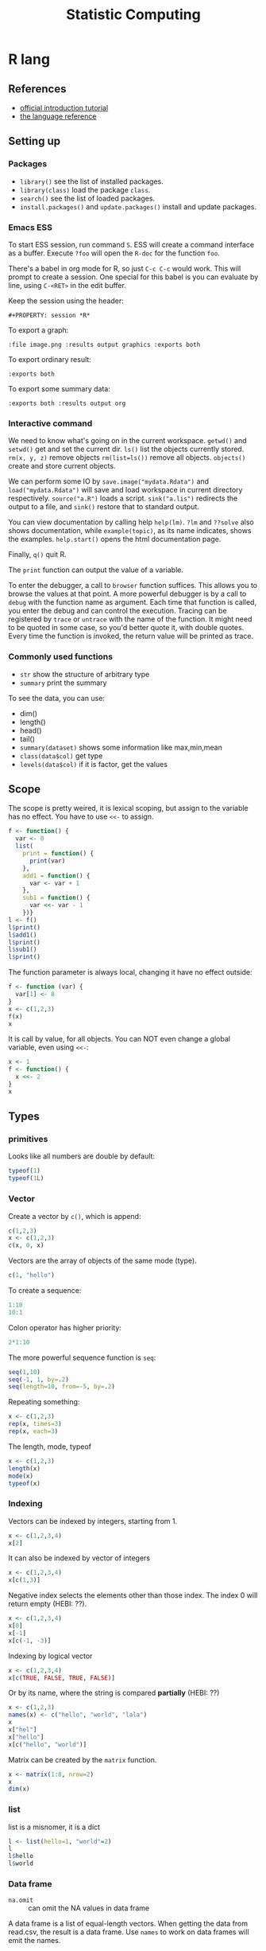 #+TITLE: Statistic Computing
#+PROPERTY: header-args:R :results output

* R lang
** References
- [[https://cran.r-project.org/doc/manuals/r-release/R-intro.html][official introduction tutorial]]
- [[https://cran.r-project.org/doc/manuals/r-release/R-lang.html][the language reference]]

** Setting up

*** Packages
- =library()= see the list of installed packages.
- =library(class)= load the package =class=.
- =search()= see the list of loaded packages.
- =install.packages()= and =update.packages()= install and update packages.

*** Emacs ESS
To start ESS session, run command =S=.
ESS will create a command interface as a buffer.
Execute =?foo= will open the =R-doc= for the function =foo=.

There's a babel in org mode for R, so just =C-c C-c= would work.
This will prompt to create a session.
One special for this babel is you can evaluate by line, using =C-<RET>= in the edit buffer.

Keep the session using the header:
#+BEGIN_EXAMPLE
#+PROPERTY: session *R*
#+END_EXAMPLE

To export a graph:

#+BEGIN_EXAMPLE
:file image.png :results output graphics :exports both
#+END_EXAMPLE

To export ordinary result:

#+BEGIN_EXAMPLE
:exports both
#+END_EXAMPLE

To export some summary data:

#+BEGIN_EXAMPLE
:exports both :results output org
#+END_EXAMPLE

*** Interactive command
We need to know what's going on in the current workspace.  =getwd()=
and =setwd()= get and set the current dir.  =ls()= list the objects
currently stored.  =rm(x, y, z)= remove objects =rm(list=ls())= remove
all objects. =objects()= create and store current objects.

We can perform some IO by =save.image("mydata.Rdata")= and
=load("mydata.Rdata")= will save and load workspace in current
directory respectively.  =source("a.R")= loads a script.
=sink("a.lis")= redirects the output to a file, and =sink()= restore
that to standard output.

You can view documentation by calling help =help(lm)=. =?lm= and
=??solve= also shows documentation, while =example(topic)=, as its
name indicates, shows the examples.  =help.start()= opens the html
documentation page.

Finally, =q()= quit R.

The =print= function can output the value of a variable.

To enter the debugger, a call to =browser= function suffices.  This allows you
to browse the values at that point.  A more powerful debugger is by a call to
=debug= with the function name as argument.  Each time that function is called,
you enter the debug and can control the execution.  Tracing can be registered by
=trace= or =untrace= with the name of the function.  It might need to be quoted
in some case, so you'd better quote it, with double quotes.  Every time the
function is invoked, the return value will be printed as trace.

*** Commonly used functions
- =str= show the structure of arbitrary type
- =summary= print the summary
To see the data, you can use:
- dim()
- length()
- head()
- tail()
- =summary(dataset)= shows some information like max,min,mean
- =class(data$col)= get type
- =levels(data$col)= if it is factor, get the values

** Scope

The scope is pretty weired, it is lexical scoping, but assign to the variable
has no effect. You have to use =<<-= to assign.


#+BEGIN_SRC R
f <- function() {
  var <- 0
  list(
    print = function() {
      print(var)
    },
    add1 = function() {
      var <- var + 1
    },
    sub1 = function() {
      var <<- var - 1
    })}
l <- f()
l$print()
l$add1()
l$print()
l$sub1()
l$print()
#+END_SRC

#+RESULTS:
: [1] 0
: [1] 0
: [1] -1

The function parameter is always local, changing it have no effect outside:

#+BEGIN_SRC R
f <- function (var) {
  var[1] <- 8
}
x <- c(1,2,3)
f(x)
x
#+END_SRC

#+RESULTS:
: [1] 1 2 3

It is call by value, for all objects. You can NOT even change a global variable,
even using =<<-=:

#+BEGIN_SRC R
x <- 1
f <- function() {
  x <<- 2
}
x
#+END_SRC

#+RESULTS:
: [1] 1




** Types

*** primitives

Looks like all numbers are double by default:

#+BEGIN_SRC R
typeof(1)
typeof(1L)
#+END_SRC

#+RESULTS:
: [1] "double"
: [1] "integer"

*** Vector
Create a vector by =c()=, which is append:

#+BEGIN_SRC R
c(1,2,3)
x <- c(1,2,3)
c(x, 0, x)
#+END_SRC

#+RESULTS:
: [1] 1 2 3
: [1] 1 2 3 0 1 2 3

Vectors are the array of objects of the same mode (type).

#+BEGIN_SRC R
c(1, "hello")
#+END_SRC

#+RESULTS:
: [1] "1"     "hello"



To create a sequence:
#+BEGIN_SRC R
1:10
10:1
#+END_SRC

#+RESULTS:
:  [1]  1  2  3  4  5  6  7  8  9 10
:  [1] 10  9  8  7  6  5  4  3  2  1


Colon operator has higher priority:

#+BEGIN_SRC R :results output
2*1:10
#+END_SRC

#+RESULTS:
:  [1]  2  4  6  8 10 12 14 16 18 20

The more powerful sequence function is =seq=:

#+BEGIN_SRC R :results output
seq(1,10)
seq(-1, 1, by=.2)
seq(length=10, from=-5, by=.2)
#+END_SRC

#+RESULTS:
:  [1]  1  2  3  4  5  6  7  8  9 10
:  [1] -1.0 -0.8 -0.6 -0.4 -0.2  0.0  0.2  0.4  0.6  0.8  1.0
:  [1] -5.0 -4.8 -4.6 -4.4 -4.2 -4.0 -3.8 -3.6 -3.4 -3.2

Repeating something:

#+BEGIN_SRC R
x <- c(1,2,3)
rep(x, times=3)
rep(x, each=3)
#+END_SRC

#+RESULTS:
: [1] 1 2 3 1 2 3 1 2 3
: [1] 1 1 1 2 2 2 3 3 3


The length, mode, typeof
#+BEGIN_SRC R
x <- c(1,2,3)
length(x)
mode(x)
typeof(x)
#+END_SRC

#+RESULTS:
: [1] 3
: [1] "numeric"
: [1] "double"


*** Indexing

Vectors can be indexed by integers, starting from 1.

#+BEGIN_SRC R
x <- c(1,2,3,4)
x[2]
#+END_SRC

#+RESULTS:
: [1] 2

It can also be indexed by vector of integers

#+BEGIN_SRC R
x <- c(1,2,3,4)
x[c(1,3)]
#+END_SRC

#+RESULTS:
: [1] 1 3

Negative index selects the elements other than those index. The index 0 will
return empty (HEBI: ??).

#+BEGIN_SRC R
x <- c(1,2,3,4)
x[0]
x[-1]
x[c(-1, -3)]
#+END_SRC

#+RESULTS:
: numeric(0)
: [1] 2 3 4
: [1] 2 4

Indexing by logical vector

#+BEGIN_SRC R
x <- c(1,2,3,4)
x[c(TRUE, FALSE, TRUE, FALSE)]
#+END_SRC

#+RESULTS:
: [1] 1 3

Or by its name, where the string is compared *partially* (HEBI: ??)

#+BEGIN_SRC R
x <- c(1,2,3)
names(x) <- c("hello", "world", "lala")
x
x["hel"]
x["hello"]
x[c("hello", "world")]
#+END_SRC

#+RESULTS:
: hello world  lala
:     1     2     3
: <NA>
:   NA
: hello
:     1
: hello world
:     1     2



Matrix can be created by the =matrix= function.

#+BEGIN_SRC R
x <- matrix(1:8, nrow=2)
x
dim(x)
#+END_SRC

#+RESULTS:
:      [,1] [,2] [,3] [,4]
: [1,]    1    3    5    7
: [2,]    2    4    6    8
: [1] 2 4

*** list
list is a misnomer, it is a dict

#+BEGIN_SRC R
l <- list(hello=1, "world"=2)
l
l$hello
l$world
#+END_SRC

#+RESULTS:
: $hello
: [1] 1
:
: $world
: [1] 2
:
: [1] 1
: [1] 2



*** Data frame
- =na.omit= :: can omit the NA values in data frame

A data frame is a list of equal-length vectors.
When getting the data from read.csv, the result is a data frame.
Use =names= to work on data frames will emit the names.
- Since it is a list, using =[]= to index will give also the list, a.k.a. data frame, retaining names.
  You can use a vector as index.
- Using =[[]]= to index will give the value, dropping names.
  You cannot use a vector as index.

*** type conversion
you can change a type of a vector by
- =as.factor(x)=
- as.numeric()



*** TODO data loading

- =read.csv=
- =write=
- =write.table=
- =write.csv=
- ~read.table("filename", header=TRUE, sep=",")~
  - this ignores blank lines,
  - and expect the header to be one field less than the body.
  - =#= as comments
- read.delim
- =cat= outputs the data, no index, no newline


- =attach(data)=: make the columns into this namespace
- =detach(data)=: remove those



*** TODO missing value
The missing values are =NA=, tested by =is.na=.  Illegal computations produces
=NaN=, e.g. =0/0=.

*** TODO set
subset

*** TODO string
substr


*** Evaluation rules (broadcast)
- recycling rules: the shortest list is recycled to the length of longest.
- dimensional attributes: the dimension of matrix must match. No recycle for a matrix.

** Operators
- arithmetic: =+-*/=, =^= for exp, =%%= for modulus
- matrix: =%*%= matrix product, =%o%= outer product
- logic: =!=, =&, |= for vector, =&&, ||= for no vector
- relative: ~>, <, ==, <=, >=~
- general: =<-, ->= assignments, =$= list subset, =:= sequence, =~= for model formula

Built-in functions:
- =log=, =exp=, =sin=, =cos=, =tan=, =sqrt=
- =min=, =max=
- =range=: same as =c(min(x),max(x))=
- =length(x)=, =sum(x)=, =prod(x)= (product)
- =mean(x)=: =sum(x)/length(x)=
- ~var(x)~: ~sum((x-mean(x))^2)/(length(x)-1)~
- ~sort(x)~: increasing order
- ~order()~ or ~sort.list()~
- =paste(sep=" ")= function takes an arbitrary number of arguments and
  concatenates them one by one into character strings. The argument can be
  numeric.
- =toString(8)=: convert integer to string
- =round(x, digits=0)=

** Control Structure
The compound statements are the same as C, can be a single statement without the braces.

*** Conditional
- if: =if (STMT) STMT else if (STMT) STMT else STMT=

The switch is quite interesting. It is

#+BEGIN_SRC R
switch(x, list...)
#+END_SRC

The semantic is to find x in the list and return the value. If x is not in list,
return NULL.

An unnamed list has implicit index as name:

#+BEGIN_SRC R
switch(2,1,2,3)
#+END_SRC

#+RESULTS:
: [1] 2

Using name:

#+BEGIN_SRC R
switch("hello", hello=1, world=2)
#+END_SRC

#+RESULTS:
: [1] 1

not found, return NULL:

#+BEGIN_SRC R
is.null(switch("nothing", hello=1))
#+END_SRC

#+RESULTS:
: [1] TRUE

Interestingly, even for named list, we can still use the index:

#+BEGIN_SRC R
switch(2, hello=1, world=2)
#+END_SRC

#+RESULTS:
: [1] 2


*** Loop
- for loop: =for (NAME in VECTOR) STMT=
- while loop: =while (STMT) STMT=
- repeat: =repeat STMT=
- =break=, =next=


#+BEGIN_SRC R
ret <- c()
for (i in 1:5) {
  ret <- c(ret, i)
}
ret
#+END_SRC

#+RESULTS:
: [1] 1 2 3 4 5


** Function
=function (ARGLIST) BODY=

The argument list can be a symbol, a ~symbol=value~, or a =...=.
The body is a compound expression, surrounded with ={}=.
Function can be assigned to a symbol.

The matching of formals and actual are pretty tricky.
1. exact matching on tags
2. partial matching on tags
3. positional matching for =...= Partial matching result must be unique, but the
   exact matched ones are excluded before this step is entered.

#+BEGIN_SRC R
f <- function(a, b, c) {
  return(c(a, b+c))
}
f(1,2,3)
#+END_SRC

#+RESULTS:
: [1] 1 5


** Quote (!!)
The quote will wrap the expression into an object without evaluating it.  The
resulting object has the mode of =call=.  The =eval= is used to evaluate it.

- =quote=
- =substitute=
- =eval=
- =call=


** Models
*** Linear model

A linear model is created *and fitted* by =lm()= function, with the model
formula and data frame. For example:

#+BEGIN_SRC R
df = data.frame(x=c(1,2,3), y=c(2,4,6))
fm = lm(y ~ x, data=df)
summary(fm)
#+END_SRC

#+RESULTS:
#+begin_example

Call:
lm(formula = y ~ x, data = df)

Residuals:
1 2 3
0 0 0

Coefficients:
            Estimate Std. Error t value Pr(>|t|)
(Intercept)        0          0      NA       NA
x                  2          0     Inf   <2e-16 ***
---
Signif. codes:  0 ‘***’ 0.001 ‘**’ 0.01 ‘*’ 0.05 ‘.’ 0.1 ‘ ’ 1

Residual standard error: 0 on 1 degrees of freedom
Multiple R-squared:      1,	Adjusted R-squared:      1
F-statistic:   Inf on 1 and 1 DF,  p-value: < 2.2e-16

#+end_example

The fitted model in the variable =fm= can be accessed by:
- =coef=: extract the coefficients
- =deviance=: the Residual Sum of Square
- =formula=: extract the model formula
- =plot=: produce four plots: residuals, fitted values, diagnostics.
- =predict(OBJECT, newdata=DATA.FRAME)=: use the model to predict
- =residuals=: extract the residuals
- =summary()=

The models can be updated, if the formula only changes a little bit.  In the
following example, the =.= means the corresponding part of the original formula.

#+BEGIN_SRC R
fs <- lm(y ~ x1 + x2, data=mydf)
fs <- update(fs, . ~ . + x3)
fs <- update(fs, sqrt(.) ~ .)
#+END_SRC

** Plot
Process data:
- table
- cut(data, breaks=c(1,3,8))

*** Decoration
- box
- axis
- las attribute
- legend
- par
- text
- mtext
- points
*** Plot Types
**** plot
- lines
- abline
**** barplot
**** pie
**** boxplot
- quantile
**** hist
- lines(density(data))
**** TODO stem
**** TODO mosaicplot
**** pairs
*** Device Driver
When outputting some image, you have to tell R which format you want
to use. The default on linux is X11, that's why it opens a image
immediately after plotting. To use a device, call the device function,
and after that all graphics output will be sent to that device.
- X11
- pdf
- png
- jpeg

  When you have finished with a device, terminate it by =dev.off()=.

  To output to a file TODO to open plot in emacs:
  #+BEGIN_SRC R
  pdf("test1.pdf")
  dev.control(displaylist = "enable")
  plot(1:10)
  dev.copy(pdf, "test2.pdf")
  dev.off()
  # should now have a valid test2.pdf
  dev.off() # finished
  #+END_SRC

** Packages
*** ggplot2
#+BEGIN_SRC R
qplot(totbill, tip, geom="point", data=tips) # scatter plot
qplot(totbill, tip, geom="point", data=tips) + geom_smooth(method="lm") # with linear relationship line
qplot(tip, geom="histogram", data=tip) # histogram
qplot(tip, geom="histogram", binwidth=1, data=tips) # with custom binwidth
# box plots
qplot(sex, tipperc, geom="boxplot", data=tips)
qplot(smoker, tipperc, geom="boxplot", data=tips)
qplot(sex:smoker, tipperc, geom="boxplot", data=tips) # combine! plot the two sets of graph in two one graph
qplot(totbill, tip, geom="point", colour=day, data=tips) # scatter plot with colors, in regard to "day" column
#+END_SRC
*** plot(x, y, ...)
Possible =...= arguments:
- =type= what type of plot:
  - =p= for points,
  - =l= for lines,
  - =b= for both,
  - =h= for =histogram= like (or =high-density=) vertical lines,
- =main= an overall title for the plot: see =title=.
- =xlab= a title for the x axis: see =title=.
- =ylab= a title for the y axis: see =title=.

*** dplyr
A Grammar of Data Manipulation
- [[https://cran.r-project.org/web/packages/dplyr/index.html][cran page]]

* Julia

** Julia Libraries

*** Optimizers
**** [[https://github.com/JuliaNLSolvers/Optim.jl][Optim.jl]]
optimization

**** [[https://github.com/JuliaOpt/JuMP.jl][JuMP.jl]]
another optimizer with more solvers

*** Datasets
**** [[https://github.com/JuliaLang/METADATA.jl][METADATA.jl]]
Used for [[https://pkg.julialang.org/docs/][official package registry]]

**** [[https://github.com/FluxML/Metalhead.jl][Metalhead.jl]]

Some vision models and dataset

*** Images
**** [[https://github.com/JuliaGraphics/ColorTypes.jl][ColorTypes.jl]]

**** [[https://github.com/JuliaImages/ImageFiltering.jl][ImageFiltering.jl]]

**** [[https://github.com/JuliaImages/Images.jl][Images.jl]]

colorview, channelview, RGB

*** Compiler tools
**** [[https://github.com/MikeInnes/MacroTools.jl][MacroTools.jl]]

**** [[https://github.com/JuliaLang/PackageCompiler.jl][PackageCompiler.jl]]
To remove JIT compile overhead

*** Probablistic packages
**** [[https://github.com/JuliaStats/Distributions.jl][Distributions.jl]]

** Using Pkg

#+BEGIN_SRC julia
using Pkg
Pkg.add(PackageSpec(url="https://github.com/lihebi/julia-repl", rev="master"))
#+END_SRC

To develop a project:

#+BEGIN_SRC julia
Pkg.develop(PackageSpec(url="https://github.com/lihebi/julia-repl"))
#+END_SRC

Then view the current pkg status:

#+BEGIN_SRC julia
Pkg.status()
#+END_SRC

You will see:

#+BEGIN_SRC julia
EmacsREPL v0.1.0 [`~/.julia/dev/EmacsREPL`]
#+END_SRC

* Back

- For vectors, =[]= returns the element.
- For lists, =[]= will return the the element inside a list, while =[[]]= will
  return the single element.
- =$= can be used for indexing with character.
- The empty index =[]= will returns the entire vector with /irrelevant/
  attributes removed. The only retained ones are the =names=, =dim= and
  =dimnames= attributes.


#+begin_src R
dim(z) <- c(3,5,100)~
z[2,,]
z[,,]
#+end_src

*** data example

#+BEGIN_SRC R
## (HEBI: Command line arguments)
args = commandArgs(trailingOnly=TRUE)
csvfile = args[1]
csv = read.csv(csvfile, header=TRUE)

total_test <- dim(csv)[[1]]
sub = subset(csv, reach_code>=5)
total_reach_poi <- dim(sub)[[1]]
sub = subset(csv, reach_code==5 & status_code == 1)
total_fail_poi <- dim(sub)[[1]]

sub <- sub[1:(length(csv)-2)]
## (HEBI: calling a function)
funcs = TransferFunction(sub);

## (HEBI: define a function)
Constant <- function(data) {
  ## (HEBI: return value as a vector)
  ret <- c()
  i <- 1
  ## (HEBI: a for loop using the vector as range)
  for (i in c(1:length(data))) {
    col = data[i];
    ## (HEBI: Get the name of a column)
    name = names(col);
    if (substr(name, 1, 6) == "output") {
      ## (HEBI: remove of NA)
      newcol = col[!is.na(col)];
      if (length(newcol) > 2) {
        value <- newcol[1]
        ## (HEBI: check the value of the vector is all the same)
        if (length(newcol[newcol != value]) == 0) {
          ## (HEBI: pushing a new value to the return vector)
          ret <- c(ret, paste("name = ",  value))}}}}
  return(ret)}

#+END_SRC
